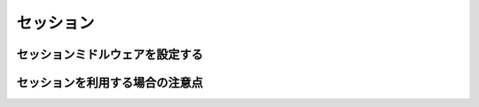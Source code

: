 .. _session:

==========
セッション
==========

セッションミドルウェアを設定する
================================

セッションを利用する場合の注意点
================================

